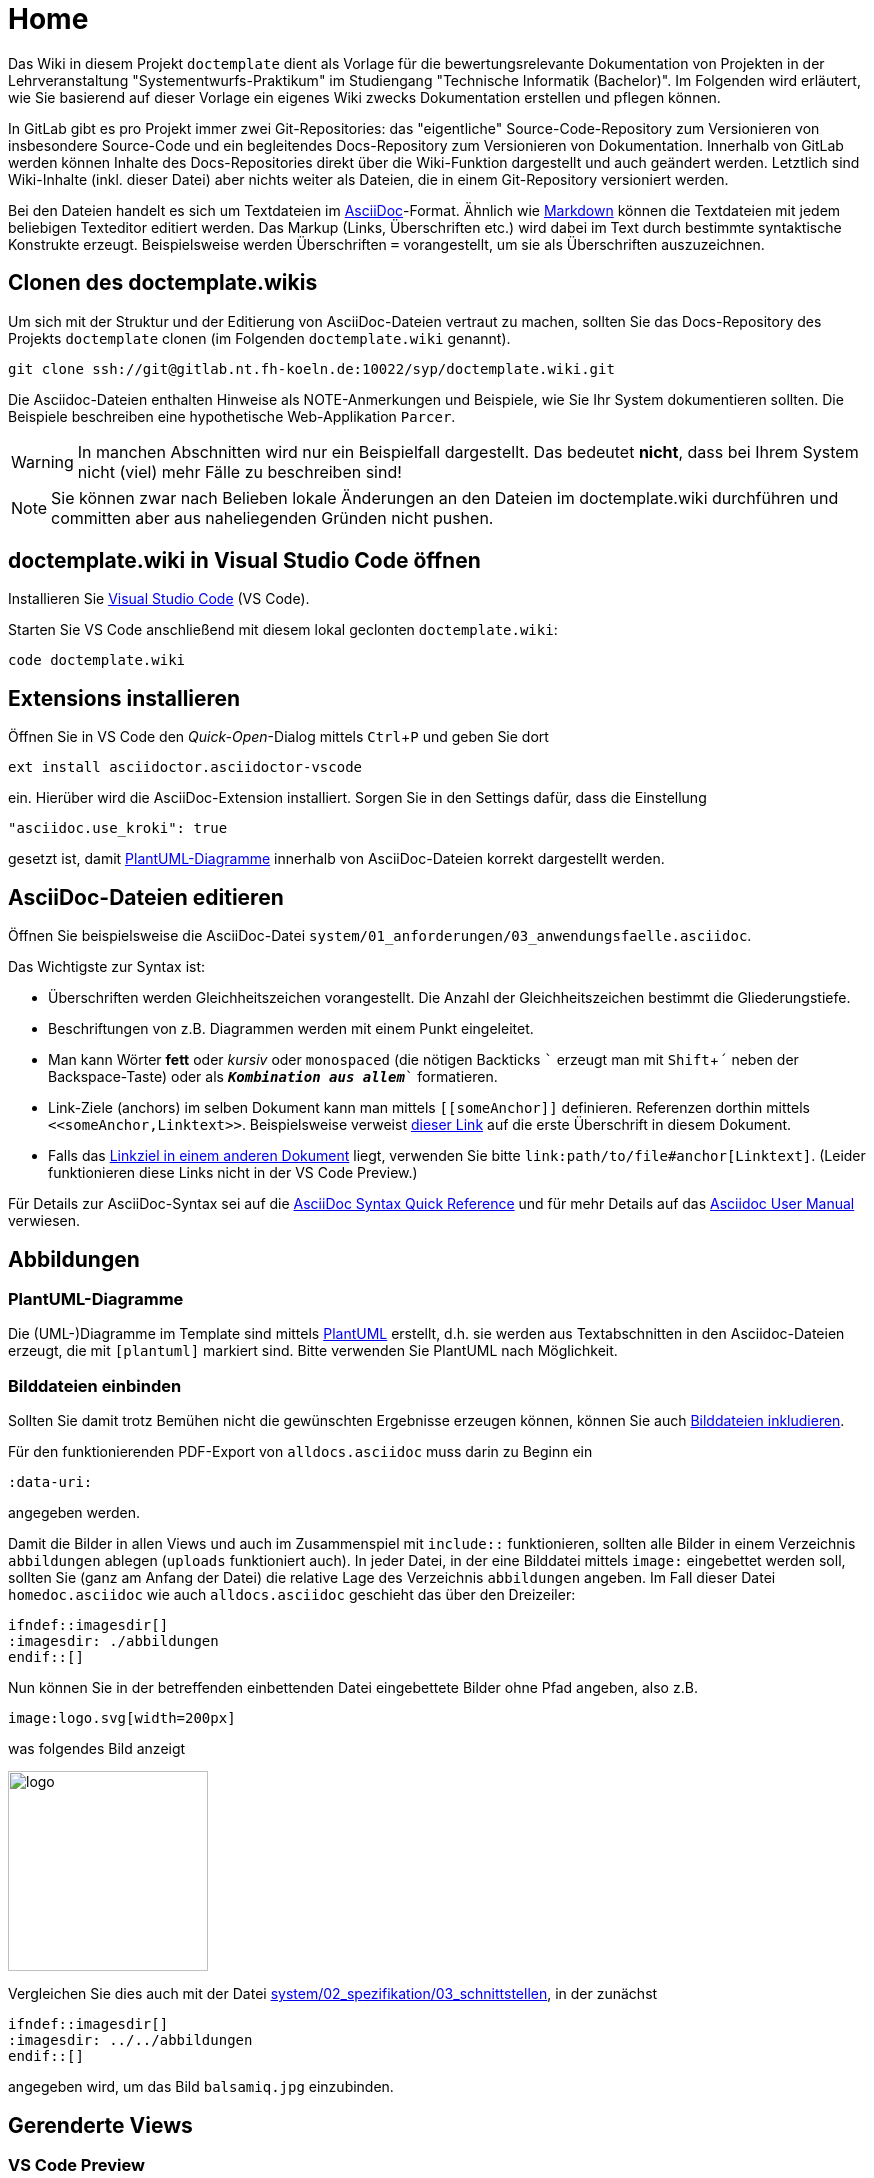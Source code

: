 :experimental: // for keyboard shortcuts with kbd:
:data-uri:

[[sec:home]]
= Home

Das Wiki in diesem Projekt `doctemplate` dient als Vorlage für die bewertungsrelevante Dokumentation von Projekten in der Lehrveranstaltung "Systementwurfs-Praktikum" im Studiengang "Technische Informatik (Bachelor)". Im Folgenden wird erläutert, wie Sie basierend auf dieser Vorlage ein eigenes Wiki zwecks Dokumentation erstellen und pflegen können.

In GitLab gibt es pro Projekt immer zwei Git-Repositories: das "eigentliche" Source-Code-Repository zum Versionieren von insbesondere Source-Code und ein begleitendes Docs-Repository zum Versionieren von Dokumentation. Innerhalb von GitLab werden können Inhalte des Docs-Repositories direkt über die Wiki-Funktion dargestellt und auch geändert werden. Letztlich sind Wiki-Inhalte (inkl. dieser Datei) aber nichts weiter als Dateien, die in einem Git-Repository versioniert werden. 

Bei den Dateien handelt es sich um Textdateien im http://asciidoc.org[AsciiDoc]-Format. Ähnlich wie https://markdown.de[Markdown] können die Textdateien mit jedem beliebigen Texteditor editiert werden. Das Markup (Links, Überschriften etc.) wird dabei im Text durch bestimmte syntaktische Konstrukte erzeugt. Beispielsweise werden Überschriften `=` vorangestellt, um sie als Überschriften auszuzeichnen.

[[sec:doctemplate_clonen]]
== Clonen des doctemplate.wikis
Um sich mit der Struktur und der Editierung von AsciiDoc-Dateien vertraut zu machen, sollten Sie das Docs-Repository des Projekts `doctemplate` clonen (im Folgenden `doctemplate.wiki` genannt).
```
git clone ssh://git@gitlab.nt.fh-koeln.de:10022/syp/doctemplate.wiki.git
```

Die Asciidoc-Dateien enthalten Hinweise als NOTE-Anmerkungen und Beispiele, wie Sie Ihr System dokumentieren sollten. Die Beispiele beschreiben eine hypothetische Web-Applikation `Parcer`.

WARNING: In manchen Abschnitten wird nur ein Beispielfall dargestellt. Das bedeutet *nicht*, dass bei Ihrem System nicht (viel) mehr Fälle zu beschreiben sind!

NOTE: Sie können zwar nach Belieben lokale Änderungen an den Dateien im doctemplate.wiki durchführen und committen aber aus naheliegenden Gründen nicht pushen.

== doctemplate.wiki in Visual Studio Code öffnen
Installieren Sie https://code.visualstudio.com/[Visual Studio Code] (VS Code). 

Starten Sie VS Code anschließend mit diesem lokal geclonten `doctemplate.wiki`:
```
code doctemplate.wiki
```

[[sec:extensions]]
== Extensions installieren
Öffnen Sie in VS Code den _Quick-Open_-Dialog mittels kbd:[Ctrl+P] und geben Sie dort
```
ext install asciidoctor.asciidoctor-vscode
```
ein. Hierüber wird die AsciiDoc-Extension installiert. Sorgen Sie in den Settings dafür, dass die Einstellung

 "asciidoc.use_kroki": true

gesetzt ist, damit <<sec:plantuml>> innerhalb von AsciiDoc-Dateien korrekt dargestellt werden.

[[sec:asciidoc_editieren]]
== AsciiDoc-Dateien editieren
Öffnen Sie beispielsweise die AsciiDoc-Datei `system/01_anforderungen/03_anwendungsfaelle.asciidoc`. 

Das Wichtigste zur Syntax ist:

* Überschriften werden Gleichheitszeichen vorangestellt. Die Anzahl der Gleichheitszeichen bestimmt die Gliederungstiefe.
* Beschriftungen von z.B. Diagrammen werden mit einem Punkt eingeleitet.
* Man kann Wörter *fett* oder _kursiv_ oder `monospaced` (die nötigen Backticks `\`` erzeugt man mit kbd:[Shift + ´] neben der Backspace-Taste) oder als `*_Kombination aus allem_*`` formatieren.
* Link-Ziele (anchors) im selben Dokument kann man mittels `\[[someAnchor]]` definieren. Referenzen dorthin mittels `\<<someAnchor,Linktext>>`. Beispielsweise verweist <<sec:home,dieser Link>> auf die erste Überschrift in diesem Dokument. 
* Falls das link:system/02_spezifikation/01_datenschema#fig:datenschema[Linkziel in einem anderen Dokument] liegt, verwenden Sie bitte `\link:path/to/file#anchor[Linktext]`. (Leider funktionieren diese Links nicht in der VS Code Preview.)

Für Details zur AsciiDoc-Syntax sei auf die https://asciidoctor.org/docs/asciidoc-syntax-quick-reference/[AsciiDoc Syntax Quick Reference] und für mehr Details auf das https://asciidoctor.org/docs/user-manual/[Asciidoc User Manual] verwiesen.

[[sec:abbildungen]]
== Abbildungen

[[sec:plantuml]]
=== PlantUML-Diagramme
Die (UML-)Diagramme im Template sind mittels http://plantuml.com[PlantUML] erstellt, d.h. sie werden aus Textabschnitten in den Asciidoc-Dateien erzeugt, die mit `[plantuml]` markiert sind. Bitte verwenden Sie PlantUML nach Möglichkeit. 

[[sec:bilddateien]]
=== Bilddateien einbinden
Sollten Sie damit trotz Bemühen nicht die gewünschten Ergebnisse erzeugen können, können Sie auch https://asciidoctor.org/docs/user-manual/#images[Bilddateien inkludieren].

Für den funktionierenden PDF-Export von `alldocs.asciidoc` muss darin zu Beginn ein
```
:data-uri:
```
angegeben werden.

Damit die Bilder in allen Views und auch im Zusammenspiel mit `include::` funktionieren, sollten alle Bilder in einem Verzeichnis `abbildungen` ablegen (`uploads` funktioniert auch). In jeder Datei, in der eine Bilddatei mittels `image:` eingebettet werden soll, sollten Sie (ganz am Anfang der Datei) die relative Lage des Verzeichnis `abbildungen` angeben. Im Fall dieser Datei `homedoc.asciidoc` wie auch `alldocs.asciidoc` geschieht das über den Dreizeiler:

```
\ifndef::imagesdir[]
:imagesdir: ./abbildungen
\endif::[]
```
ifndef::imagesdir[]
:imagesdir: ./abbildungen
endif::[]
Nun können Sie in der betreffenden einbettenden Datei eingebettete Bilder ohne Pfad angeben, also z.B.
```
image:logo.svg[width=200px]
```
was folgendes Bild anzeigt

image:logo.svg[width=200px]

Vergleichen Sie dies auch mit der Datei link:system/02_spezifikation/03_schnittstellen[], in der zunächst 
```
\ifndef::imagesdir[]
:imagesdir: ../../abbildungen
\endif::[]
```
angegeben wird, um das Bild `balsamiq.jpg` einzubinden.

[[sec:views]]
== Gerenderte Views

[[sec:vscodepreview]]
=== VS Code Preview
Die Preview-Funktion in VS Code eignet sich für Teammitglieder (Entwickler), die beim Editieren das Ergebnis möglichst schnell, d.h. ohne Push in GitLab und ohne PDF-Erzeugung kontrollieren wollen.

Wenn Sie in VS Code eine AsciiDoc-Datei geöffnet haben, können mittels kbd:[Ctrl+K] kbd:[V] eine Preview in einem seitlichen Tab öffnen. Wie Sie sehen, wird die Preview reaktiv aktualisiert, wenn Sie die AsciiDoc-Datei ändern.

[[sec:gitlab]]
=== GitLab
Die gerenderte Ansicht in GitLab eignet sich für Betreuer und Teammitglieder, um sich einen Überblick über den zuletzt gepushten stand zu verschaffen.

Der letzte gepushte Stand eines Wikis wird von GitLab direkt gerendert, wenn Sie das Wiki (s. https://gitlab.nt.fh-koeln.de/gitlab/syp/doctemplate/wikis/home[doctemplate.wiki]) aufrufen. Die Datei- und Verzeichnisstruktur sehen Sie dabei rechts.

Das Rendering in GitLab ist nicht ganz optimal, reicht aber aus, damit Teammitglieder und der jeweilige Betreuer einen schnellen Einblick in die Dokumentation bekommen können.

NOTE: Die `alldocs.asciidocs` besteht nur aus `include`-Direktiven. Sie wird in GitLab leider aktuell nicht richtig angezeigt. 

[[sec:pdfexport]]
=== PDF-Export
Der PDF-Export eignet für Interessierte und Betreuer, die keinen Zugriff auf GitLab haben oder wünschen. 

Öffnen Sie dazu in VS Code die betreffende Datei, öffnen Sie die _Command Palette_ mittels kbd:[Ctrl+Shift+P] und wählen Sie dort `AsciiDoc: Export document as PDF` aus.

Da die Dokumentation zur Verringerung der Merge-Konflikt-Wahrscheinlichkeit auf viele kleine AsciiDoc-Dateien aufgeteilt ist, sollten Sie PDFs vorzugsweise aus `alldocs.asciidoc` erzeugen. Diese Datei aggregiert alle Dateien in sinnvoller Reihenfolgen, die zur Dokumentation Ihres Systems und Projeks dienen. Sollten Sie weitere Asciidoc-Dateien oder Verzeichnisse hinzufügen, löschen oder umbenennen, müssen Sie `alldocs.asciidoc` anpassen.

[[sec:team_wiki_clonen]]
== Clonen Ihres Team-Wikis
Das Wiki, d.h. das Docs-Repository, in Ihrem GitLab-Projekt besitzt bereits die Struktur (Verzeichnisse, Dateien, NOTE-Anmerkungen und Überschriften in Dateien) des doctemplate.wiki, jedoch ohne die eigentlichen Inhalte. Die NOTE-Anmerkungen sollten Sie nach Bearbeitung des betreffenden Abschnitts entfernen.

Sie können die Asciidoc-Dateien im Docs-Repository in GitLab über den `Edit`-Button direkt editieren. Es wird aber empfohlen und im Folgenden davon ausgegangen, dass Sie das Docs-Repository clonen und AsciiDoc-Dateien lokal editieren.

Sie können Ihr Docs-Repository folgendermaßen clonen, wobei ggf. das Segment `syp21` (hier: SYP im Wintersemester 2021/22) und in jedem Fall `team99` anzupassen ist.
```
git clone ssh://git@gitlab.nt.fh-koeln.de:10022/syp21/team99.wiki.git
```